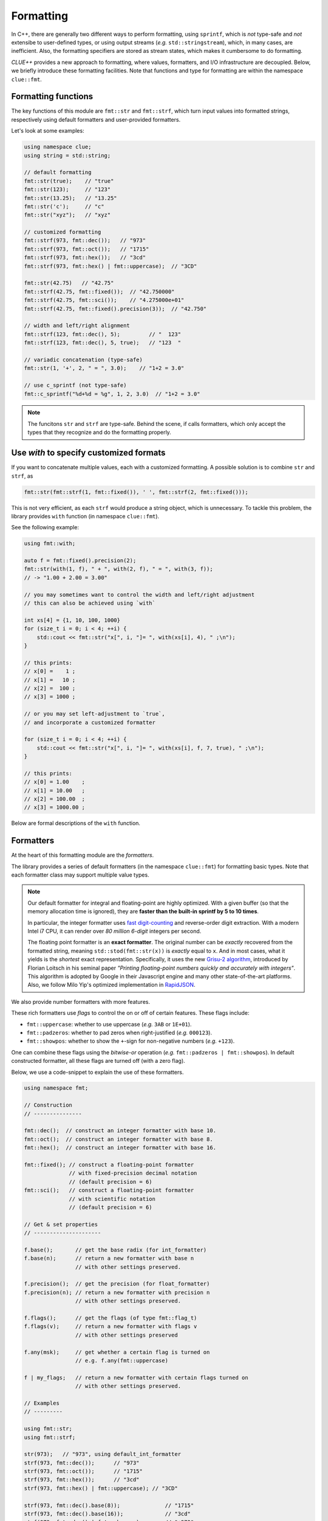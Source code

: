 Formatting
===========

In C++, there are generally two different ways to perform formatting, using ``sprintf``, which is *not* type-safe and *not* extensibe to user-defined types, or using output streams (*e.g.* ``std::stringstream``), which, in many cases, are inefficient. Also, the formatting specifiers are stored as stream states, which makes it cumbersome to do formatting.

*CLUE++* provides a new approach to formatting, where values, formatters, and I/O infrastructure are decoupled. Below, we briefly introduce these formatting facilities. Note that functions and type for formatting are within the namespace ``clue::fmt``.

Formatting functions
---------------------

The key functions of this module are ``fmt::str`` and ``fmt::strf``, which turn input values into formatted strings, respectively using default formatters and user-provided formatters.

.. cpp:function:: std::string fmt::str(v, ...)

    Format the input value into a string (using *default formatters*). If there are multiple values, the formatted strings of individual values are concatenated.

    :note: ``fmt::str`` accepts empty arguments. In particular, ``str::fmt()`` yields an empty string of zero length.

.. cpp:function:: std::string fmt::strf(v, fmt)

    Format a value ``v`` using a user-provided formatter ``fmt``.

.. cpp:function:: std::string fmt::strf(v, fmt, width, leftjust=false)

    Format a value ``v`` using a user-provided formatter ``fmt`` into a string with *minimum* ``width``.

    The produced string is of length at least ``width``. When the actual content contains less than ``width`` characters, it will be adjusted to the right (by default) or to the left (if ``leftjust`` is explicitly set to ``true``).

.. cpp:function:: std::string fmt::c_sprintf(fmt, ...)

    For those who prefer to use ``sprintf``-like syntax, we also provide ``fmt::c_sprintf`` function, which
    wraps the built-in ``snprintf`` and produce a standard string.

    :note: Like the built-in ``snprintf``, this is not type-safe. It just makes the use a bit more convenient, as it produces a standard string instead of asking for a pre-allocated buffer.


Let's look at some examples:

.. code-block:: cpp

    using namespace clue;
    using string = std::string;

    // default formatting
    fmt::str(true);    // "true"
    fmt::str(123);     // "123"
    fmt::str(13.25);   // "13.25"
    fmt::str('c');     // "c"
    fmt::str("xyz");   // "xyz"

    // customized formatting
    fmt::strf(973, fmt::dec());   // "973"
    fmt::strf(973, fmt::oct());   // "1715"
    fmt::strf(973, fmt::hex());   // "3cd"
    fmt::strf(973, fmt::hex() | fmt::uppercase);  // "3CD"

    fmt::str(42.75)   // "42.75"
    fmt::strf(42.75, fmt::fixed());  // "42.750000"
    fmt::strf(42.75, fmt::sci());    // "4.275000e+01"
    fmt::strf(42.75, fmt::fixed().precision(3));  // "42.750"

    // width and left/right alignment
    fmt::strf(123, fmt::dec(), 5);         // "  123"
    fmt::strf(123, fmt::dec(), 5, true);   // "123  "

    // variadic concatenation (type-safe)
    fmt::str(1, '+', 2, " = ", 3.0);    // "1+2 = 3.0"

    // use c_sprintf (not type-safe)
    fmt::c_sprintf("%d+%d = %g", 1, 2, 3.0)  // "1+2 = 3.0"

.. note::

    The funcitons ``str`` and ``strf`` are type-safe. Behind the scene, if calls formatters, which only accept the types
    that they recognize and do the formatting properly.


Use `with` to specify customized formats
-----------------------------------------

If you want to concatenate multiple values, each with a customized formatting. A possible solution is to combine ``str`` and ``strf``, as

.. code-block:: cpp

    fmt::str(fmt::strf(1, fmt::fixed()), ' ', fmt::strf(2, fmt::fixed()));

This is not very efficient, as each ``strf`` would produce a string object, which is unnecessary. To tackle this problem, the library provides ``with`` function (in namespace ``clue::fmt``).

See the following example:

.. code-block:: cpp

    using fmt::with;

    auto f = fmt::fixed().precision(2);
    fmt::str(with(1, f), " + ", with(2, f), " = ", with(3, f));
    // -> "1.00 + 2.00 = 3.00"

    // you may sometimes want to control the width and left/right adjustment
    // this can also be achieved using `with`

    int xs[4] = {1, 10, 100, 1000}
    for (size_t i = 0; i < 4; ++i) {
        std::cout << fmt::str("x[", i, "]= ", with(xs[i], 4), " ;\n");
    }

    // this prints:
    // x[0] =    1 ;
    // x[1] =   10 ;
    // x[2] =  100 ;
    // x[3] = 1000 ;

    // or you may set left-adjustment to `true`,
    // and incorporate a customized formatter

    for (size_t i = 0; i < 4; ++i) {
        std::cout << fmt::str("x[", i, "]= ", with(xs[i], f, 7, true), " ;\n");
    }

    // this prints:
    // x[0] = 1.00    ;
    // x[1] = 10.00   ;
    // x[2] = 100.00  ;
    // x[3] = 1000.00 ;

Below are formal descriptions of the ``with`` function.

.. cpp:function:: with_fmt_t fmt::with(const T& x, const Fmt& fmt)

    Wraps a value ``x`` and a formatter ``fmt`` into a light-weight object of class ``with_fmt_t<T, Fmt>``, which only maintains const references to ``x`` and ``fmt`` (without making any copies or intermediate strings).

    :note: The objects of ``with_fmt_t`` can be recognized and properly acted on by all formatting function ``str`` and the string builders in the library.

.. cpp:function:: with_fmt_ex_t fmt::with(const T& x, const Fmt& fmt, size_t width, bool leftjust=false)

    Wraps a value ``x``, a formatter ``fmt``, and positional arguments ``width`` and ``leftjust`` into a light-weight object of class ``with_fmt_ex_t<T, Fmt>``, which maintains const references to ``x`` and ``fmt``, as well as the positional arguments.

    :note: Similar to ``with_fmt_t``, ``with_fmt_ex_t`` does not make copies of input values/formatters or intermediate strings, and can be recognized by formatting facilities. The differenc from ``with_fmt_t`` is that it additionally maintains a width and a boolean indicator of whether to left-adjust the output.

.. cpp:function:: with_fmt_ex_t fmt::with(const T& x, size_t width, bool leftjust=false)

    Equivalent to ``fmt::with(x, get_default_formatter(x), width, leftjust)``.

    :note: This is useful when you only want to customize the positional setting, instead of the format itself.


Formatters
------------

At the heart of this formatting module are the *formatters*.

The library provides a series of default formatters (in the namespace ``clue::fmt``) for formatting basic types. Note that each formatter class may support multiple value types.

.. cpp:class:: fmt::default_int_formatter

    Default formatter for integers. This supports arbitrary signed and unsigned integer types.

.. cpp:class:: fmt::default_float_formatter

    Default formatter for floating-point numbers (*e.g.* those of type ``double`` and ``float``).

.. note::

    Our default formatter for integral and floating-point are highly optimized. With a given buffer (so that the memory allocation time is ignored), they are **faster than the built-in sprintf by 5 to 10 times**.

    In particular, the integer formatter uses `fast digit-counting <http://stackoverflow.com/questions/6655754/finding-the-number-of-digits-of-an-integer>`_ and reverse-order digit extraction. With a modern Intel i7 CPU, it can render over *80 million* *6-digit* integers per second.

    The floating point formatter is an **exact formatter**. The original number can be *exactly* recovered from the formatted string, meaning ``std::stod(fmt::str(x))`` is *exactly* equal to ``x``. And in most cases, what it yields is the *shortest* exact representation.
    Specifically, it uses the new `Grisu-2 algorithm <http://www.serpentine.com/blog/2011/06/29/here-be-dragons-advances-in-problems-you-didnt-even-know-you-had/>`_, introduced by Florian Loitsch in his seminal paper *"Printing floating-point numbers quickly and accurately with integers"*. This algorithm is adopted by Google in their Javascript engine and many other state-of-the-art platforms. Also, we follow Milo Yip's optimized implementation in `RapidJSON <https://github.com/miloyip/rapidjson>`_.


.. cpp:class:: fmt::default_bool_formatter

    Default formatter for bool. It yields ``"true"`` and ``"false"``, respectively for ``true`` and ``false``.

.. cpp:class:: fmt::default_char_formatter

    Default formatter for characters. This supports all char-types in C++11, including ``char``, ``wchar_t``, ``char16_t``, and ``char32_t``.

.. cpp:class:: fmt::default_string_formatter

    Default formatter for strings. This supports standard strings, C-strings, and string views.


We also provide number formatters with more features.

.. cpp:class:: fmt::int_formatter

    Rich integer formatter.

.. cpp:class:: fmt::float_formatter<Tag>

    Rich floating point formatter, where ``Tag`` can be ``fmt::fixed_t`` or ``fmt::sci_t``, respectively indicating the use of the fixed-precision decimal notation or the scientific notation.

These rich formatters use *flags* to control the on or off of certain
features. These flags include:

- ``fmt::uppercase``: whether to use uppercase (*e.g.* ``3AB`` or ``1E+01``).
- ``fmt::padzeros``: whether to pad zeros when right-justified (*e.g.* ``000123``).
- ``fmt::showpos``: whether to show the ``+``-sign for non-negative numbers (*e.g.* ``+123``).

One can combine these flags using the *bitwise-or* operation (*e.g.* ``fmt::padzeros | fmt::showpos``). In default constructed formatter, all these flags are turned off (with a zero flag).

Below, we use a code-snippet to explain the use of these formatters.

.. code-block:: cpp

    using namespace fmt;

    // Construction
    // ---------------

    fmt::dec();  // construct an integer formatter with base 10.
    fmt::oct();  // construct an integer formatter with base 8.
    fmt::hex();  // construct an integer formatter with base 16.

    fmt::fixed(); // construct a floating-point formatter
                  // with fixed-precision decimal notation
                  // (default precision = 6)
    fmt::sci();   // construct a floating-point formatter
                  // with scientific notation
                  // (default precision = 6)

    // Get & set properties
    // ---------------------

    f.base();       // get the base radix (for int_formatter)
    f.base(n);      // return a new formatter with base n
                    // with other settings preserved.

    f.precision();  // get the precision (for float_formatter)
    f.precision(n); // return a new formatter with precision n
                    // with other settings preserved.

    f.flags();      // get the flags (of type fmt::flag_t)
    f.flags(v);     // return a new formatter with flags v
                    // with other settings preserved

    f.any(msk);     // get whether a certain flag is turned on
                    // e.g. f.any(fmt::uppercase)

    f | my_flags;   // return a new formatter with certain flags turned on
                    // with other settings preserved.

    // Examples
    // ---------

    using fmt::str;
    using fmt::strf;

    str(973);   // "973", using default_int_formatter
    strf(973, fmt::dec());      // "973"
    strf(973, fmt::oct());      // "1715"
    strf(973, fmt::hex());      // "3cd"
    strf(973, fmt::hex() | fmt::uppercase); // "3CD"

    strf(973, fmt::dec().base(8));              // "1715"
    strf(973, fmt::dec().base(16));             // "3cd"
    strf(973, fmt::dec() | fmt::showpos);       // "+973"
    strf(973, fmt::dec() | fmt::padzeros, 6);   // "000973"
    strf(973, fmt::dec() | fmt::padzeros | fmt::showpos, 6); // "+00973"

    str(12.75);  // "12.75", using default_float_formatter
    strf(12.75, fmt::fixed());                      // "12.750000"
    strf(12.75, fmt::fixed().precision(4));         // "12.7500"
    strf(12.75, fmt::sci());                        // "1.275000e+01"
    strf(12.75, fmt::sci().precision(4));           // "1.2750e+01"
    strf(12.75, fmt::sci() | fmt::uppercase);       // "1.275000E+01"
    strf(12.75, fmt::fixed().precision(4) | fmt::showpos) // "+12.7500"

    // if a formatting is applied many times, you can make
    // the code more concise by storing the formatter to a variable

    auto f = fmt::fixed().precision(4);
    strf(12, f, 8);    // " 12.0000"
    strf(3.45, f, 8);  // "  3.4500"
    strf(-3, f, 8);    // " -3.0000"


Write your own formatters
--------------------------

A *formatter class* should implement the interface defined as below:

.. code-block:: cpp

    // Let f be a const-reference to a formatter

    // Get an upper bound of the length of the formatted string of `x`
    // (without using positional arguments such as `width`).
    //
    size_t max_n = f.max_formatted_length(x);

    // Write a formatted string of `x` to an allocated buffer.
    //
    // The function should write the null-terminator at the end,
    // and return the length of the formatted string.
    //
    size_t n = f.formatted_write(x, buf, buf_len);

    // Write a formatted string of `x` to an allocated buffer
    // (using the positional arguments).
    //
    // The function should write the null-terminator at the end,
    // and return the length of the formatted string.
    //
    size_t n = f.formatted_write(x, width, leftjust, buf, buf_len);

Also, one can register a formatter class to be the default formatter of a user type by specializing the ``fmt::default_formatter`` struct, as

.. code-block:: cpp

    // you have to open the namespace to specialize
    // a template class
    namespace clue { namespace fmt {

    struct default_formatter<MyType> {
        using type = MyFormatter;
        static type get() noexcept {
            // construct the default formatter
            return MyFormatter();
        }
    };

    // if you have a template class, then you may do:

    template<typename T>
    struct default_formatter<MyTemplate<T>> {
        // MyFormatter can be a specific class that handle
        // many types
        using type = MyFormatter;
        static type get() noexcept {
            // ...
        };
    };

    } }  // end namespaces
